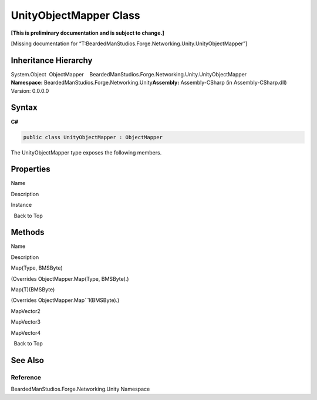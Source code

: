 UnityObjectMapper Class
=======================

**[This is preliminary documentation and is subject to change.]**

[Missing documentation for
“T:BeardedManStudios.Forge.Networking.Unity.UnityObjectMapper”]

Inheritance Hierarchy
---------------------

System.Object  ObjectMapper    BeardedManStudios.Forge.Networking.Unity.UnityObjectMapper
**Namespace:** BeardedManStudios.Forge.Networking.Unity\ **Assembly:** Assembly-CSharp
(in Assembly-CSharp.dll) Version: 0.0.0.0

Syntax
------

**C#**\ 

.. code:: c#

   public class UnityObjectMapper : ObjectMapper

The UnityObjectMapper type exposes the following members.

Properties
----------

 

.. raw:: html

   <table>

.. raw:: html

   <tr>

.. raw:: html

   <th>

.. raw:: html

   </th>

.. raw:: html

   <th>

Name

.. raw:: html

   </th>

.. raw:: html

   <th>

Description

.. raw:: html

   </th>

.. raw:: html

   </tr>

.. raw:: html

   <tr>

.. raw:: html

   <td>

|Public property|\ |Static member|

.. raw:: html

   </td>

.. raw:: html

   <td>

Instance

.. raw:: html

   </td>

.. raw:: html

   <td />

.. raw:: html

   </tr>

.. raw:: html

   </table>

  Back to Top

Methods
-------

 

.. raw:: html

   <table>

.. raw:: html

   <tr>

.. raw:: html

   <th>

.. raw:: html

   </th>

.. raw:: html

   <th>

Name

.. raw:: html

   </th>

.. raw:: html

   <th>

Description

.. raw:: html

   </th>

.. raw:: html

   </tr>

.. raw:: html

   <tr>

.. raw:: html

   <td>

|Public method|

.. raw:: html

   </td>

.. raw:: html

   <td>

Map(Type, BMSByte)

.. raw:: html

   </td>

.. raw:: html

   <td>

(Overrides ObjectMapper.Map(Type, BMSByte).)

.. raw:: html

   </td>

.. raw:: html

   </tr>

.. raw:: html

   <tr>

.. raw:: html

   <td>

|Public method|

.. raw:: html

   </td>

.. raw:: html

   <td>

Map(T)(BMSByte)

.. raw:: html

   </td>

.. raw:: html

   <td>

(Overrides ObjectMapper.Map``1(BMSByte).)

.. raw:: html

   </td>

.. raw:: html

   </tr>

.. raw:: html

   <tr>

.. raw:: html

   <td>

|Public method|

.. raw:: html

   </td>

.. raw:: html

   <td>

MapVector2

.. raw:: html

   </td>

.. raw:: html

   <td />

.. raw:: html

   </tr>

.. raw:: html

   <tr>

.. raw:: html

   <td>

|Public method|

.. raw:: html

   </td>

.. raw:: html

   <td>

MapVector3

.. raw:: html

   </td>

.. raw:: html

   <td />

.. raw:: html

   </tr>

.. raw:: html

   <tr>

.. raw:: html

   <td>

|Public method|

.. raw:: html

   </td>

.. raw:: html

   <td>

MapVector4

.. raw:: html

   </td>

.. raw:: html

   <td />

.. raw:: html

   </tr>

.. raw:: html

   </table>

  Back to Top

See Also
--------

Reference
~~~~~~~~~

BeardedManStudios.Forge.Networking.Unity Namespace

.. |Public property| image:: media/pubproperty.gif
.. |Static member| image:: media/static.gif
.. |Public method| image:: media/pubmethod.gif
